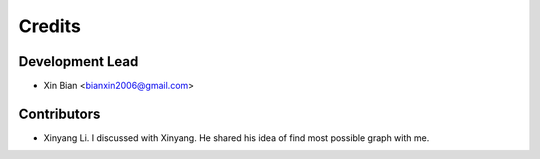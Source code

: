 =======
Credits
=======

Development Lead
----------------

* Xin Bian <bianxin2006@gmail.com>

Contributors
------------
* Xinyang Li. I discussed with Xinyang. He shared his idea of find most possible graph with me.
